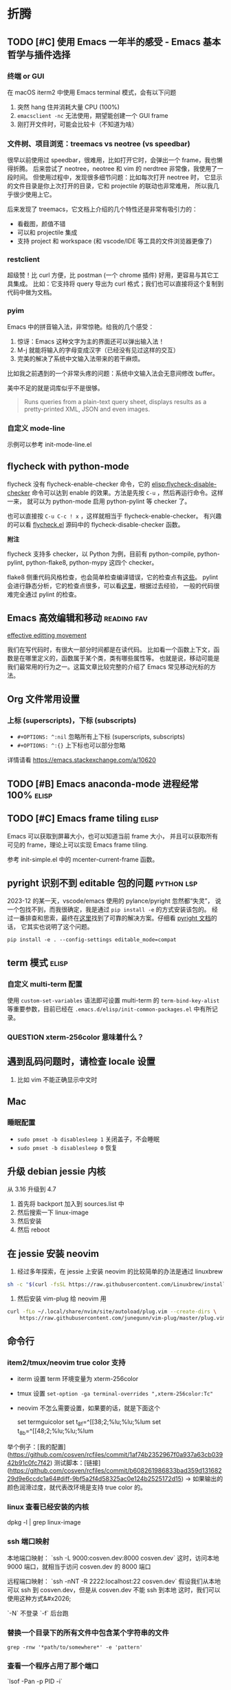 * 折腾
** TODO [#C] 使用 Emacs 一年半的感受 - Emacs 基本哲学与插件选择
*** 终端 or GUI
在 macOS iterm2 中使用 Emacs terminal 模式，会有以下问题

1. 突然 hang 住并消耗大量 CPU (100%)
2. =emacsclient -nc= 无法使用，期望能创建一个 GUI frame
3. 刚打开文件时，可能会比较卡（不知道为啥）

*** 文件树、项目浏览：treemacs vs neotree (vs speedbar)
很早以前使用过 speedbar，很难用，比如打开它时，会弹出一个 frame，我也懒得折腾。
后来尝试了 neotree，neotree 和 vim 的 nerdtree 非常像，我使用了一段时间。
但使用过程中，发现很多细节问题：比如每次打开 neotree 时，
它显示的文件目录是你上次打开的目录，它和 projectile 的联动也非常难用，
所以我几乎很少使用上它。

后来发现了 treemacs，它文档上介绍的几个特性还是非常有吸引力的：

- 看截图，颜值不错
- 可以和 projectile 集成
- 支持 project 和 workspace (和 vscode/IDE 等工具的文件浏览器更像了)

*** restclient
超级赞！比 curl 方便，比 postman (一个 chrome 插件) 好用，更容易与其它工具集成。
比如：它支持将 query 导出为 curl 格式；我们也可以直接将这个复制到代码中做为文档。

*** pyim
Emacs 中的拼音输入法，非常惊艳。给我的几个感受：

1. 惊讶：Emacs 这种文字为主的界面还可以弹出输入法！
2. M-j 就能将输入的字母变成汉字（已经没有见过这样的交互）
3. 完美的解决了系统中文输入法带来的若干麻烦。
比如我之前遇到的一个非常头疼的问题：系统中文输入法会无意间修改 buffer。

美中不足的就是词库似乎不是很够。

#+BEGIN_QUOTE
Runs queries from a plain-text query sheet, displays results as a pretty-printed XML, JSON and even images.
#+END_QUOTE

*** 自定义 mode-line
示例可以参考 init-mode-line.el

** flycheck with python-mode

flycheck 没有 flycheck-enable-checker 命令，它的 [[elisp:flycheck-disable-checker]]
命令可以达到 enable 的效果。方法是先按 =C-u= ，然后再运行命令。这样一来，
就可以为 python-mode 启用 python-pylint 等 checker 了。

也可以直接按 =C-u C-c ! x= ，这样就相当于 flycheck-enable-checker。
有兴趣的可以看 [[https://github.com/flycheck/flycheck/blob/master/flycheck.el][flycheck.el]] 源码中的 flycheck-disable-checker 函数。

*附注*

flycheck 支持多 checker，以 Python 为例，目前有 python-compile, python-pylint,
python-flake8, python-mypy 这四个 checker。

flake8 侧重代码风格检查，也会简单检查编译错误，它的检查点有[[http://flake8.pycqa.org/en/latest/user/error-codes.html#error-violation-codes][这些]]。
pylint 会进行静态分析，它的检查点很多，可以看[[http://pylint.pycqa.org/en/latest/technical_reference/features.html][这里]]，根据过去经验，
一般的代码很难完全通过 pylint 的检查。

** Emacs 高效编辑和移动   :reading:fav:
[[https://www.masteringemacs.org/article/effective-editing-movement][effective editting movement]]

我们在写代码时，有很大一部分时间都是在读代码。
比如看一个函数上下文，函数是在哪里定义的，函数属于某个类，类有哪些属性等。
也就是说，移动可能是我们最常用的行为之一。这篇文章比较完整的介绍了 Emacs
常见移动光标的方法。

** Org 文件常用设置
*** 上标 (superscripts)，下标 (subscripts)
- =#+OPTIONS: ^:nil= 忽略所有上下标 (superscripts, subscripts)
- =#+OPTIONS: ^:{}= 上下标也可以部分忽略

详情请看 https://emacs.stackexchange.com/a/10620

** TODO [#B] Emacs anaconda-mode 进程经常 100%    :elisp:
** TODO [#C] Emacs frame tiling  :elisp:
Emacs 可以获取到屏幕大小，也可以知道当前 frame 大小，
并且可以获取所有可见的 frame，理论上可以实现 Emacs frame tiling.

参考 init-simple.el 中的 mcenter-current-frame 函数。

** pyright 识别不到 editable 包的问题                            :python:lsp:

2023-12 的某一天，vscode/emacs 使用的 pylance/pyright 忽然都“失灵”，
说一个包找不到，而我很确定，我是通过 =pip install -e= 的方式安装该包的。
经过一番排查和思索，最终在[[https://github.com/microsoft/pylance-release/issues/78][这里]]找到了可靠的解决方案。仔细看 [[https://github.com/microsoft/pyright/blob/main/docs/import-resolution.md#editable-installs][pyright 文档]]的话，
它其实也说明了这个问题。

#+BEGIN_SRC shell
pip install -e . --config-settings editable_mode=compat
#+END_SRC

** term 模式                                                          :elisp:
*** 自定义 multi-term 配置
使用 =custom-set-variables= 语法即可设置 multi-term 的 =term-bind-key-alist=
等重要参数，目前已经在 =.emacs.d/elisp/init-common-packages.el= 中有所记录。

*** QUESTION xterm-256color 意味着什么？

** 遇到乱码问题时，请检查 locale 设置
1. 比如 vim 不能正确显示中文时

** Mac
*** 睡眠配置
- =sudo pmset -b disablesleep 1= 关闭盖子，不会睡眠
- =sudo pmset -b disablesleep 0= 恢复

** 升级 debian jessie 内核
从 3.16 升级到 4.7

1. 首先将 backport 加入到 sources.list 中
2. 然后搜索一下 linux-image
3. 然后安装
4. 然后 reboot

** 在 jessie 安装 neovim

1. 经过多年探索，在 jessie 上安装 neovim 的比较简单的办法是通过 linuxbrew

#+BEGIN_SRC sh
sh -c "$(curl -fsSL https://raw.githubusercontent.com/Linuxbrew/install/master/install.sh)"
#+END_SRC

2. 然后安装 vim-plug 给 neovim 用

#+BEGIN_SRC sh
curl -fLo ~/.local/share/nvim/site/autoload/plug.vim --create-dirs \
    https://raw.githubusercontent.com/junegunn/vim-plug/master/plug.vim
#+END_SRC
** 命令行
*** item2/tmux/neovim true color 支持

-   iterm 设置 term 环境变量为 xterm-256color
-   tmux 设置 ~set-option -ga terminal-overrides ",xterm-256color:Tc"~
-   neovim 不怎么需要设置，如果要的话，就是下面这个

    set termguicolor
    set t_8f=^[[38;2;%lu;%lu;%lum
    set t_8b=^[[48;2;%lu;%lu;%lum

举个例子：[我的配置](https://github.com/cosven/rcfiles/commit/1af74b2352967f0a937a63cb03942b91c0fc7f42)
测试脚本：[链接](https://github.com/cosven/rcfiles/commit/b608261986833bad359d13168229d9e6ccdc1a64#diff-9bf5a2f4d58325ac0e124b2525172d15) -> 如果输出的颜色润滑过度，就代表改环境是支持 true color 的。

*** linux 查看已经安装的内核

    dpkg -l | grep linux-image

*** ssh 端口映射

本地端口映射： `ssh -L 9000:cosven.dev:8000 cosven.dev`
这时，访问本地 9000 端口，就相当于访问 cosven.dev 的 8000 端口

远程端口映射： `ssh -nNT -R 2222:localhost:22 cosven.dev`
假设我们从本地可以 ssh 到 cosven.dev，但是从 cosven.dev 不能 ssh 到本地
这时，我们可以使用这种方式&#x2026;

`-N` 不登录 `-f` 后台跑

*** 替换一个目录下的所有文件中包含某个字符串的文件

=grep -rnw '*path/to/somewhere*' -e 'pattern'=

*** 查看一个程序占用了那个端口

`lsof -Pan -p PID -i`

*** 重构 - 重命名
tags: refactor, rename

```shell
linux: git grep -l 'original_text' | xargs sed -i 's/original_text/new_text/g'
mac: git grep -l 'original_text' | xargs sed -i '' -e 's/original_text/new_text/g'
```
*** 查看当前时间
以一个不错的格式输出当前时间
#+BEGIN_SRC sh
-> date +%F_%T
2022-06-23_16:23:31
#+END_SRC

*** 常见命令

1. 解压 tar.xz 文件：
   =tar xvf x.tar.xz= 即可，因为新版 tar 支持解压 xz 文件。

** mysql installation

不知道从哪个版本之后，mysql 会限制只能从本地连接数据库。
也就是说 mysql -uxxx -pxxx -h xx.xxx.xx.xx 会连接失败，典型报错：

#+BEGIN_QUOTE
ERROR 1130 (HY000): Host 'gw-cm.dev.rack.xx.com' is not allowed to connect to this MySQL server
#+END_QUOTE

这时，我们需要进行两部操作，以允许从远程连接该数据库

1. 将 /etc/mysql/my.cnf (路径可能稍有差异) 的 bind-address 字段的值改成 0.0.0.0
2. 第二步不能少，切记
   GRANT ALL PRIVILEGES ON *.* TO <your-user-here>@'%' IDENTIFIED BY '<user-password-here>';
   FLUSH PRIVILEGES;
3. 然后重启

Ubuntu 18.04 用户名和密码保存在 =/etc/mysql/debian.cnf=

1. 添加用户： =create user cosven identified by '';=
2. 给用户添加数据库权限： =grant all privileges on *.* to cosven@'%' identified by '';=
3. =flush privileges;=

** Debian Packaging
*** SourcePackage
参考资料：[[https://wiki.debian.org/Packaging/SourcePackage]]

=Source packages= provide you with all of the necessary files to
compile or otherwise, build the desired piece of software.

*** Why looking at a source package ?
If you want to study [[https://wiki.debian.org/Packaging][packaging]], or a specific package.

If you want to know which compile-time options are enabled for
 a specific package ([[https://wiki.debian.org/DebianPackageConfiguration][DebianPackageConfiguration]]).

*** Why bother with source package if there is a binary package ?

Some build systems (e.g. cmake) and =ad-hoc= scripts provide a
convenient way to produce Binary packages in a uniform fashion.

ad-hoc scripts: 这类脚本往往有这些特性：不通用、不幂等、临时的。
https://www.zhihu.com/question/25347164/answer/90224221

*** 怎样从一个 SourcePackge 打一个 deb 包？
- [[https://wiki.debian.org/SimpleBackportCreation][Backporting]] 最简单的 backporting 方法（超好用）
- [[https://backports.debian.org/news/jessie_released_-_backports_related_changes/][Versioning]] -> 使用 ~bpo8+1 for jessie

*** 一些常见命令
- apt-cache policy xxx  # 查看一个包的版本信息

** tcpdump usage

TCP FLAGS

PSH     =  [P] (Push Data)
RST     =  [R] (Reset Connection)
SYN     =  [S] (Start Connection)
FIN     =  [F] (Finish Connection)
SYN-ACK =  [S.] (SynAcK Packet)
           [.] (No Flag Set)

- 指定 interface =tcpdump -i en0=
- 指定主机和端口 =tcpdump tcp port 23 and host 10.1.0.1=

Q：在 osx 上，建立连接会有 4 次握手？
#+BEGIN_SRC
19:29:37.157437 IP localhost.54871 > localhost.23333: Flags [S], seq 4183558234, win 65535, options [mss 16344,nop,wscale 5,nop,nop,TS val 3374013330 ecr 0,sackOK,eol], length 0
19:29:37.157538 IP localhost.23333 > localhost.54871: Flags [S.], seq 1658355569, ack 4183558235, win 65535, options [mss 16344,nop,wscale 5,nop,nop,TS val 3374013330 ecr 3374013330,sackOK,eol], length 0
19:29:37.157554 IP localhost.54871 > localhost.23333: Flags [.], ack 1, win 12759, options [nop,nop,TS val 3374013330 ecr 3374013330], length 0
19:29:37.157567 IP localhost.23333 > localhost.54871: Flags [.], ack 1, win 12759, options [nop,nop,TS val 3374013330 ecr 3374013330], length 0
#+END_SRC

在 wireshark 中可以发现，最后一个包的作用是 TCP WINDOW UPDATE，并不是必须的。
在 Linux 上测试的话，我们可以发现，不会出现最后这个包。
那为什么要有 TCP WINDOW UPDATE 这么一次操作呢？暂不深究 [[https://stackoverflow.com/questions/1466307/what-is-a-tcp-window-update][参考资料]]
** 用 dnsmasq 干点小事情
*本笔记只记录 dnsmasq 作为域名解析服务器的一些用法及原理解释*
dnsmasq 能干啥？可以把它用作域名解析服务器，缓存 DNS 请求结果。
*** 一个大致的域名解析过程

1. 程序发起一个 DNS query
2. 看 hosts 文件是否有 IP 地址映射，没有的话看本地 DNS 缓存
3. 从 /etc/resolv.conf 获取 dns server 地址
4. 将 DNS query 请求丢给 DNS server
5. 然后 DNS server 进行一系列事情帮助完成解析

dnsmasq 在这个步骤中充当 DNS server 的作用
牢记：它充当的是 DNS server 的作用。

*** 下面是在 osx 下安装使用 dnsmasq 的的记录

1. 安装启动 dnsmasq
```
brew install dnsmasq
sudo brew services start dnsmasq
# 使用下面命令看看 53 端口是否被 dnsmasq 占用
# sudo lsof -i:53
```
2. 解析 awesome.mine 域名

*操作流程理论分析*

1. 启动 dnsmasq (启动一个 dns server，它的地址默认是 127.0.0.1)
2. 配置 dnsmasq，让它解析 awesome.mine 域名
3. 在 /etc/resolv.conf 加入 dns server 地址（127.0.0.1）
4. OK

*具体的操作命令*

```
# vi /usr/local/etc/dnsmasq.conf
# 在最下面加入一行
# `address=/mine/127.0.0.1`

# vi /etc/resolv.conf
# 在前面加入一行
# `namesearver 127.0.0.1`

# sudo brew services restart dnsmasq
```
** K8s 的 DNS 拼接
- 访问 svc 地址：在 namespace 内部可以这样访问： ={svc_name}.{namespace}= 。
  举个例子： =nc tc-tidb.cosven-sysbench-s4ncr 4000= 。
- 访问 pod 地址：
  举个例子： =nc tc-tidb-0.tc-tidb-peer.cosven-sysbench-s4ncr 4000= 。
** KVM 安装虚拟机
*** 一个示例脚本

```sh
#!/bin/bash

virt-install --name=cosven-dev \
  --vcpus=8 \
  --memory=16384 \
  --graphics vnc,listen=0.0.0.0 \
  --console pty,target_type=serial \
  --cdrom=/data0/cosven/ubuntu-18.04.4-live-server-amd64.iso \
  --disk path=/data0/vms/cosven-dev,size=128,format=qcow2,sparse=false \
  --os-variant=ubuntu18.04 \
  --debug
```

*** 初始化一台 linux 机器供自己使用

1. 免密登录服务器 id_rsa.pub -> authorized_keys
2. git clone git@github.com:cosven/rcfiles.git
3. git clone git@github.com:cosven/.emacs.d.git
4. 安装 https://github.com/BurntSushi/ripgrep
5. 安装 fzf https://github.com/junegunn/fzf#using-git

*** 在 linux 启动一个 http proxy

关于 proxy：几乎所有 linux 软件都会识别 `http_proxy` 这个环境变量，
还有一部分软件会识别 `all_proxy` 这个环境变量，
比如 `export all_proxy="socks5://127.0.0.1:1090"`

1. 简易临时的 proxy 可以使用 ssh 的 socks proxy `ssh -D PORT USER@HOST`
2. 简易不临时的推荐使用 [tinyproxy](https://www.archlinux.org/packages/?name=tinyproxy)。
   apt/aur 都可以直接安装。使用前将配置文件（一般在 `/etc/tinyproxy/tinyproxy.conf`）
   中的 `Allow 127.0.0.1` 注释掉，这样就可以允许所有连接了。

`all_proxy` 据说一般是用来设置 socks 代理地址的，已知的是 curl 会识别它。
目前没有搜到关于这个环境变量的官方的解释。

简单搜索了下，它可以转发 TCP/UDP 请求。大概可以理解为它在真正的 IP 包上又包了一层。

#### 如何让 git 使用 proxy 呢？

暂时想到的办法是让 git 走 http 协议来 push `git push http://xx master`。
如果 `git push git@github..` 这种形式的话，目前还没找到好办法。
讲道理它应该也是走 socks 代理的才对，如果 git 内部支持的话，但实测好像不行。

*** 放开 Open Files 限制
修改 `/etc/security/limits.conf` 文件配置，添加一行 nofile 的配置

#+BEGIN_SRC
  #ftp             -       chroot          /ftp
  #@student        -       maxlogins       4
  *                -       nofile          1000000
  # End of file
#+END_SRC

这个对已经启动的 bash 的子进程不生效，还可能对某些系统不生效，希望后面可以补充下。
另外有个问题：
- [ ] A 主机达到 limit，B 主机尝试建立与 A 的链接，B 收到的是什么？timeout/refused？
** FreeRDP 使用举例
连接 windows 远程桌面
#+BEGIN_SRC
xfreerdp /v:192.168.3.5:3389 /u:cosven /scale:180 /dynamic-resolution
#+END_SRC

** In-place swap

#+BEGIN_SRC python
def swap_int(a, b):
    a = a ^ b
    b = a ^ b
    a = b ^ a
    return a, b

return swap_int(2, 1)
#+END_SRC

#+RESULTS:
| 1 | 2 |
** fswatch + rsync 同步文件

#+BEGIN_SRC sh
fswatch -e "./.git" . | while read file; do git ch
eck-ignore -q $file || (echo $file && rsync -av . ${ip}:${dir}); done
#+END_SRC
** CentOS 7 mysql 配置

0. CentOS 7 上默认只有 MariaDB 5.5，安装 MySQL 5.7 需要加源

1. root 初始密码可能不为空，可以在日志里面 grep 临时密码，
（这个设定有点脑残），参考 [[https://www.percona.com/blog/2016/05/18/where-is-the-mysql-5-7-root-password/][博客]] 。

#+BEGIN_SRC
grep 'temporary password' /var/log/mysqld.log
#+END_SRC

2. 修改 root 密码

MySQL 5.7 似乎对密码有要求，有字母、特殊字符、长度等，
而且逆步你不修改密码，它似乎不让你继续操作。

我们可以先改密码，然后卸载 =validate_password= 插件
#+BEGIN_SRC
set password = PASSWORD("cosven!123")
#+END_SRC

3. 创建用户

#+BEGIN_SRC
create user 'xxx'@'%' identified by 'xxx';
GRANT ALL PRIVILEGES ON *.* TO 'xxx'@'%';
#+END_SRC

='xxx'@'%'= 表示用户名为 xxx，% 代表任意主机名，表示可以从远程连接，
也可以从本地连接。
** Docker 常见命令
*** 启动 MySQL 并 expose 端口
#+BEGIN_SRC sh
docker run --name mysql80 -e MYSQL_ROOT_PASSWORD=123456 -p 33060:3306 -d mysql:8.0
#+END_SRC

*** 查看 volume/network

#+BEGIN_SRC
docker volume ls
docker network ls
#+END_SRC
** Python 编写 rest 客户端

#+BEGIN_SRC python
from functools import wraps

import requests


class RESTRequestError(Exception):
    pass


def rest(method, path, allowed_status_code=None,
         json_fields=None, query_fields=None, url_fields=None):
    """a decorator for pd restclient
    """
    allowed_status_code = allowed_status_code or [200, 201]
    json_fields = json_fields or []
    query_fields = query_fields or []
    url_fields = url_fields or []

    def _wrapper(func):
        @wraps(func)
        def wrapper(client, **kwargs):
            # extract request body and request options
            body = {}
            query = {}
            url_kwargs = {}
            req_kwargs = {}
            for key, value in kwargs.items():
                if key in json_fields:
                    body[key] = value
                elif key in query_fields:
                    query[key] = value
                elif key in url_fields:
                    url_kwargs[key] = value
                else:
                    req_kwargs[key] = value

            # cook api url
            try:
                path_ = path.format(**url_kwargs)
            except KeyError:
                raise PDRequestError('build url failed')
            url = client.cook_url(path_)

            # call client.request method
            if method == 'POST':
                resp = client.request(method, url, json=body, **req_kwargs)
            elif method == 'GET':
                resp = client.request(method, url, params=query, **req_kwargs)
            elif method == 'DELETE':
                resp = client.request(method, url, **req_kwargs)
            else:
                raise RESTRequestError(f'unknown request method: {method}')

            # check if status code are allowed
            status_code = resp.status_code
            if status_code not in allowed_status_code:
                raise RESTRequestError(f'unallowed status_code: {status_code}')

            return resp
        return wrapper
    return _wrapper
#+END_SRC
** MySQL fixtures

*** easy
  :PROPERTIES:
  :engine:   mysql
  :dbhost:   0.0.0.0
  :database: test
  :dbuser:   root
  :dbpassword: 123456
  :cmdline:  --protocol=tcp
  :exports:  both
  :END:

#+BEGIN_SRC sql
use test;

drop table if exists user;

create table user (
  id int not null auto_increment,
  name varchar(64) not null,
  star int not null,
  company varchar(16),
  primary key (`id`)
);

insert into user
  (name, star, company)
values
  ('cosven', 3, 'pingcap'),
  ('cosven', 4, 'zhihu'),
  ('yannnli', 5, 'sogou'),
  ('yannnli', 4, 'alibaba'),
  ('amy', 4, 'zhihu'),
  ('zyguan', 5, 'pingcap'),
  ('cyliu', 3, null);
#+END_SRC
** 查看 container 的在宿主机的 pid
#+BEGIN_SRC
docker inspect -f '{{.State.Pid}}' <container id>
#+END_SRC
** prometheus rate 函数的坑

基础理论：rate(xxx[30]) 计算的时候需要最少取两个点，一般情况 15s 一个点。

一种事实情况：当用一个 ts=200.222 的时间戳去查询时，也就是在 [170.222, 200.222] 区间内必须要有两个点。
而 prometheus 在这个区间附近正好有几个点：它们分别是 170.111, 185.111。200.111 这个点还在计算当中。
于是真正符合区间要求的就一个 ts=185.111 的点，所以这个 rate 查询就查不出来值，于是 QPS 就有误报。

把 query 改成如下应该就可以
#+BEGIN_SRC
sum(irate(tidb_executor_statement_total[1m])) < 0.1 * sum(rate(tidb_executor_statement_total[1m] offset 2m))
#+END_SRC
